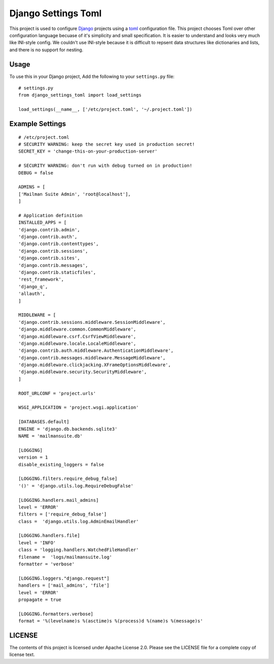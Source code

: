 ====================
Django Settings Toml
====================

This project is used to configure  `Django <https://www.djangoproject.com>`_ projects using a `toml <https://github.com/toml-lang/toml>`_ configuration file. This project chooses Toml over other configuration language becuase of it's simplicity and small specification. It is easier to understand and looks very much like INI-style config. We couldn't use INI-style because it is difficult to repsent data structures like dictionaries and lists, and there is no support for nesting.

Usage
=====

To use this in your Django project, Add the following to your ``settings.py`` file::

  # settings.py
  from django_settings_toml import load_settings

  load_settings(__name__, ['/etc/project.toml', '~/.project.toml'])


Example Settings
================
::

   # /etc/project.toml
   # SECURITY WARNING: keep the secret key used in production secret!
   SECRET_KEY = 'change-this-on-your-production-server'

   # SECURITY WARNING: don't run with debug turned on in production!
   DEBUG = false

   ADMINS = [
   ['Mailman Suite Admin', 'root@localhost'],
   ]

   # Application definition
   INSTALLED_APPS = [
   'django.contrib.admin',
   'django.contrib.auth',
   'django.contrib.contenttypes',
   'django.contrib.sessions',
   'django.contrib.sites',
   'django.contrib.messages',
   'django.contrib.staticfiles',
   'rest_framework',
   'django_q',
   'allauth',
   ]

   MIDDLEWARE = [
   'django.contrib.sessions.middleware.SessionMiddleware',
   'django.middleware.common.CommonMiddleware',
   'django.middleware.csrf.CsrfViewMiddleware',
   'django.middleware.locale.LocaleMiddleware',
   'django.contrib.auth.middleware.AuthenticationMiddleware',
   'django.contrib.messages.middleware.MessageMiddleware',
   'django.middleware.clickjacking.XFrameOptionsMiddleware',
   'django.middleware.security.SecurityMiddleware',
   ]

   ROOT_URLCONF = 'project.urls'

   WSGI_APPLICATION = 'project.wsgi.application'

   [DATABASES.default]
   ENGINE = 'django.db.backends.sqlite3'
   NAME = 'mailmansuite.db'

   [LOGGING]
   version = 1
   disable_existing_loggers = false

   [LOGGING.filters.require_debug_false]
   '()' = 'django.utils.log.RequireDebugFalse'

   [LOGGING.handlers.mail_admins]
   level = 'ERROR'
   filters = ['require_debug_false']
   class =  'django.utils.log.AdminEmailHandler'

   [LOGGING.handlers.file]
   level = 'INFO'
   class = 'logging.handlers.WatchedFileHandler'
   filename =  'logs/mailmansuite.log'
   formatter = 'verbose'

   [LOGGING.loggers."django.request"]
   handlers = ['mail_admins', 'file']
   level = 'ERROR'
   propagate = true

   [LOGGING.formatters.verbose]
   format = '%(levelname)s %(asctime)s %(process)d %(name)s %(message)s'


LICENSE
=======

The contents of this project is licensed under Apache License 2.0. Please see
the LICENSE file for a complete copy of license text.
